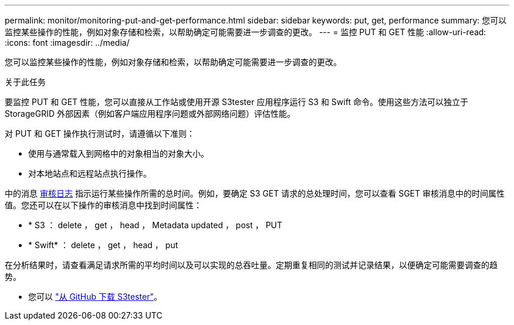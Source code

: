 ---
permalink: monitor/monitoring-put-and-get-performance.html 
sidebar: sidebar 
keywords: put, get, performance 
summary: 您可以监控某些操作的性能，例如对象存储和检索，以帮助确定可能需要进一步调查的更改。 
---
= 监控 PUT 和 GET 性能
:allow-uri-read: 
:icons: font
:imagesdir: ../media/


[role="lead"]
您可以监控某些操作的性能，例如对象存储和检索，以帮助确定可能需要进一步调查的更改。

.关于此任务
要监控 PUT 和 GET 性能，您可以直接从工作站或使用开源 S3tester 应用程序运行 S3 和 Swift 命令。使用这些方法可以独立于 StorageGRID 外部因素（例如客户端应用程序问题或外部网络问题）评估性能。

对 PUT 和 GET 操作执行测试时，请遵循以下准则：

* 使用与通常载入到网格中的对象相当的对象大小。
* 对本地站点和远程站点执行操作。


中的消息 xref:../audit/index.adoc[审核日志] 指示运行某些操作所需的总时间。例如，要确定 S3 GET 请求的总处理时间，您可以查看 SGET 审核消息中的时间属性值。您还可以在以下操作的审核消息中找到时间属性：

* * S3 ： delete ， get ， head ， Metadata updated ， post ， PUT
* * Swift* ： delete ， get ， head ， put


在分析结果时，请查看满足请求所需的平均时间以及可以实现的总吞吐量。定期重复相同的测试并记录结果，以便确定可能需要调查的趋势。

* 您可以 https://github.com/s3tester["从 GitHub 下载 S3tester"^]。


